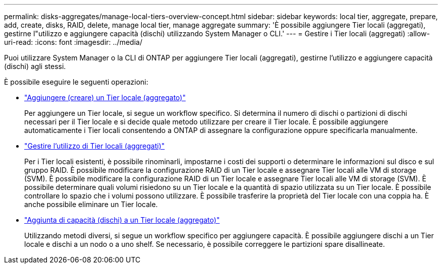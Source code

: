 ---
permalink: disks-aggregates/manage-local-tiers-overview-concept.html 
sidebar: sidebar 
keywords: local tier, aggregate, prepare, add, create, disks, RAID, delete, manage local tier, manage aggregate 
summary: 'È possibile aggiungere Tier locali (aggregati), gestirne l"utilizzo e aggiungere capacità (dischi) utilizzando System Manager o CLI.' 
---
= Gestire i Tier locali (aggregati)
:allow-uri-read: 
:icons: font
:imagesdir: ../media/


[role="lead"]
Puoi utilizzare System Manager o la CLI di ONTAP per aggiungere Tier locali (aggregati), gestirne l'utilizzo e aggiungere capacità (dischi) agli stessi.

È possibile eseguire le seguenti operazioni:

* link:add-local-tier-overview-task.html["Aggiungere (creare) un Tier locale (aggregato)"]
+
Per aggiungere un Tier locale, si segue un workflow specifico. Si determina il numero di dischi o partizioni di dischi necessari per il Tier locale e si decide quale metodo utilizzare per creare il Tier locale. È possibile aggiungere automaticamente i Tier locali consentendo a ONTAP di assegnare la configurazione oppure specificarla manualmente.

* link:manage-use-local-tiers-overview-task.html["Gestire l'utilizzo di Tier locali (aggregati)"]
+
Per i Tier locali esistenti, è possibile rinominarli, impostarne i costi dei supporti o determinare le informazioni sul disco e sul gruppo RAID. È possibile modificare la configurazione RAID di un Tier locale e assegnare Tier locali alle VM di storage (SVM). È possibile modificare la configurazione RAID di un Tier locale e assegnare Tier locali alle VM di storage (SVM). È possibile determinare quali volumi risiedono su un Tier locale e la quantità di spazio utilizzata su un Tier locale. È possibile controllare lo spazio che i volumi possono utilizzare. È possibile trasferire la proprietà del Tier locale con una coppia ha. È anche possibile eliminare un Tier locale.

* link:add-capacity-local-tier-overview-task.html["Aggiunta di capacità (dischi) a un Tier locale (aggregato)"]
+
Utilizzando metodi diversi, si segue un workflow specifico per aggiungere capacità. È possibile aggiungere dischi a un Tier locale e dischi a un nodo o a uno shelf. Se necessario, è possibile correggere le partizioni spare disallineate.


